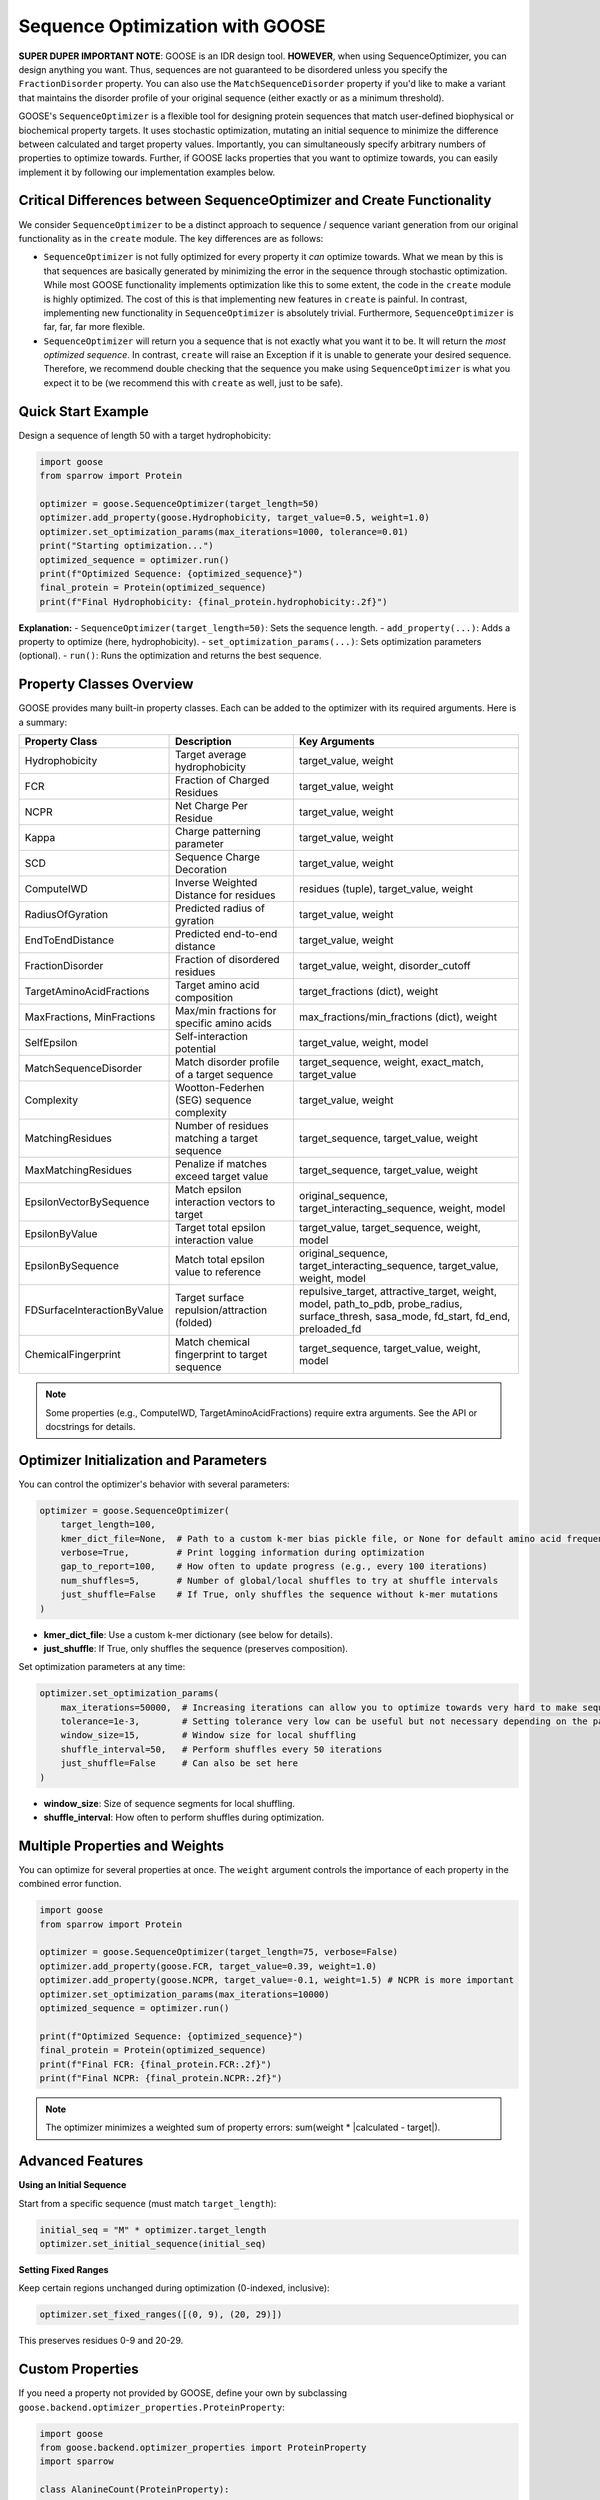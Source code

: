 Sequence Optimization with GOOSE
================================

**SUPER DUPER IMPORTANT NOTE**: GOOSE is an IDR design tool. **HOWEVER**, when using SequenceOptimizer, you can design anything you want. Thus, sequences are not guaranteed to be disordered unless you specify the ``FractionDisorder`` property. You can also use the ``MatchSequenceDisorder`` property if you'd like to make a variant that maintains the disorder profile of your original sequence (either exactly or as a minimum threshold).

GOOSE's ``SequenceOptimizer`` is a flexible tool for designing protein sequences that match user-defined biophysical or biochemical property targets. It uses stochastic optimization, mutating an initial sequence to minimize the difference between calculated and target property values. Importantly, you can simultaneously specify arbitrary numbers of properties to optimize towards. Further, if GOOSE lacks properties that you want to optimize towards, you can easily implement it by following our implementation examples below.

Critical Differences between SequenceOptimizer and Create Functionality
-----------------------------------------------------------------------

We consider ``SequenceOptimizer`` to be a distinct approach to sequence / sequence variant generation from our original functionality as in the ``create`` module. The key differences are as follows:

* ``SequenceOptimizer`` is not fully optimized for every property it *can* optimize towards. What we mean by this is that sequences are basically generated by minimizing the error in the sequence through stochastic optimization. While most GOOSE functionality implements optimization like this to some extent, the code in the ``create`` module is highly optimized. The cost of this is that implementing new features in ``create`` is painful. In contrast, implementing new functionality in ``SequenceOptimizer`` is absolutely trivial. Furthermore, ``SequenceOptimizer`` is far, far, far more flexible.
* ``SequenceOptimizer`` will return you a sequence that is not exactly what you want it to be. It will return the *most optimized sequence*. In contrast, ``create`` will raise an Exception if it is unable to generate your desired sequence. Therefore, we recommend double checking that the sequence you make using ``SequenceOptimizer`` is what you expect it to be (we recommend this with ``create`` as well, just to be safe).

.. contents:: Table of Contents
   :local:
   :depth: 2

Quick Start Example
-------------------

Design a sequence of length 50 with a target hydrophobicity:

.. code-block:: python

    import goose
    from sparrow import Protein

    optimizer = goose.SequenceOptimizer(target_length=50)
    optimizer.add_property(goose.Hydrophobicity, target_value=0.5, weight=1.0)
    optimizer.set_optimization_params(max_iterations=1000, tolerance=0.01)
    print("Starting optimization...")
    optimized_sequence = optimizer.run()
    print(f"Optimized Sequence: {optimized_sequence}")
    final_protein = Protein(optimized_sequence)
    print(f"Final Hydrophobicity: {final_protein.hydrophobicity:.2f}")

**Explanation:**
- ``SequenceOptimizer(target_length=50)``: Sets the sequence length.
- ``add_property(...)``: Adds a property to optimize (here, hydrophobicity).
- ``set_optimization_params(...)``: Sets optimization parameters (optional).
- ``run()``: Runs the optimization and returns the best sequence.

Property Classes Overview
-------------------------

GOOSE provides many built-in property classes. Each can be added to the optimizer with its required arguments. Here is a summary:

+-------------------------------+-----------------------------------------------+------------------------------------------------+
| Property Class                | Description                                   | Key Arguments                                  |
+===============================+===============================================+================================================+
| Hydrophobicity                | Target average hydrophobicity                 | target_value, weight                           |
+-------------------------------+-----------------------------------------------+------------------------------------------------+
| FCR                           | Fraction of Charged Residues                  | target_value, weight                           |
+-------------------------------+-----------------------------------------------+------------------------------------------------+
| NCPR                          | Net Charge Per Residue                        | target_value, weight                           |
+-------------------------------+-----------------------------------------------+------------------------------------------------+
| Kappa                         | Charge patterning parameter                   | target_value, weight                           |
+-------------------------------+-----------------------------------------------+------------------------------------------------+
| SCD                           | Sequence Charge Decoration                    | target_value, weight                           |
+-------------------------------+-----------------------------------------------+------------------------------------------------+
| ComputeIWD                    | Inverse Weighted Distance for residues        | residues (tuple), target_value, weight         |
+-------------------------------+-----------------------------------------------+------------------------------------------------+
| RadiusOfGyration              | Predicted radius of gyration                  | target_value, weight                           |
+-------------------------------+-----------------------------------------------+------------------------------------------------+
| EndToEndDistance              | Predicted end-to-end distance                 | target_value, weight                           |
+-------------------------------+-----------------------------------------------+------------------------------------------------+
| FractionDisorder              | Fraction of disordered residues               | target_value, weight, disorder_cutoff          |
+-------------------------------+-----------------------------------------------+------------------------------------------------+
| TargetAminoAcidFractions      | Target amino acid composition                 | target_fractions (dict), weight                |
+-------------------------------+-----------------------------------------------+------------------------------------------------+
| MaxFractions, MinFractions    | Max/min fractions for specific amino acids    | max_fractions/min_fractions (dict), weight     |
+-------------------------------+-----------------------------------------------+------------------------------------------------+
| SelfEpsilon                   | Self-interaction potential                    | target_value, weight, model                    |
+-------------------------------+-----------------------------------------------+------------------------------------------------+
| MatchSequenceDisorder         | Match disorder profile of a target sequence   | target_sequence, weight, exact_match,          |
|                               |                                               | target_value                                   |
+-------------------------------+-----------------------------------------------+------------------------------------------------+
| Complexity                    | Wootton-Federhen (SEG) sequence complexity    | target_value, weight                           |
+-------------------------------+-----------------------------------------------+------------------------------------------------+
| MatchingResidues              | Number of residues matching a target sequence | target_sequence, target_value, weight          |
+-------------------------------+-----------------------------------------------+------------------------------------------------+
| MaxMatchingResidues           | Penalize if matches exceed target value       | target_sequence, target_value, weight          |
+-------------------------------+-----------------------------------------------+------------------------------------------------+
| EpsilonVectorBySequence       | Match epsilon interaction vectors to target   | original_sequence, target_interacting_sequence,|
|                               |                                               | weight, model                                  |
+-------------------------------+-----------------------------------------------+------------------------------------------------+
| EpsilonByValue                | Target total epsilon interaction value        | target_value, target_sequence, weight, model   |
+-------------------------------+-----------------------------------------------+------------------------------------------------+
| EpsilonBySequence             | Match total epsilon value to reference        | original_sequence, target_interacting_sequence,|
|                               |                                               | target_value, weight, model                    |
+-------------------------------+-----------------------------------------------+------------------------------------------------+
| FDSurfaceInteractionByValue   | Target surface repulsion/attraction (folded)  | repulsive_target, attractive_target, weight,   |
|                               |                                               | model, path_to_pdb, probe_radius,              |
|                               |                                               | surface_thresh, sasa_mode, fd_start, fd_end,   |
|                               |                                               | preloaded_fd                                   |
+-------------------------------+-----------------------------------------------+------------------------------------------------+
| ChemicalFingerprint           | Match chemical fingerprint to target sequence | target_sequence, target_value, weight, model   |
+-------------------------------+-----------------------------------------------+------------------------------------------------+

.. note::
   Some properties (e.g., ComputeIWD, TargetAminoAcidFractions) require extra arguments. See the API or docstrings for details.

Optimizer Initialization and Parameters
---------------------------------------

You can control the optimizer's behavior with several parameters:

.. code-block:: python

    optimizer = goose.SequenceOptimizer(
        target_length=100,
        kmer_dict_file=None,  # Path to a custom k-mer bias pickle file, or None for default amino acid frequencies
        verbose=True,         # Print logging information during optimization
        gap_to_report=100,    # How often to update progress (e.g., every 100 iterations)
        num_shuffles=5,       # Number of global/local shuffles to try at shuffle intervals
        just_shuffle=False    # If True, only shuffles the sequence without k-mer mutations
    )

- **kmer_dict_file**: Use a custom k-mer dictionary (see below for details).
- **just_shuffle**: If True, only shuffles the sequence (preserves composition).

Set optimization parameters at any time:

.. code-block:: python

    optimizer.set_optimization_params(
        max_iterations=50000,  # Increasing iterations can allow you to optimize towards very hard to make sequences.
        tolerance=1e-3,        # Setting tolerance very low can be useful but not necessary depending on the parameter.
        window_size=15,        # Window size for local shuffling
        shuffle_interval=50,   # Perform shuffles every 50 iterations
        just_shuffle=False     # Can also be set here
    )

- **window_size**: Size of sequence segments for local shuffling.
- **shuffle_interval**: How often to perform shuffles during optimization.

Multiple Properties and Weights
-------------------------------

You can optimize for several properties at once. The ``weight`` argument controls the importance of each property in the combined error function.

.. code-block:: python

    import goose
    from sparrow import Protein

    optimizer = goose.SequenceOptimizer(target_length=75, verbose=False)
    optimizer.add_property(goose.FCR, target_value=0.39, weight=1.0)
    optimizer.add_property(goose.NCPR, target_value=-0.1, weight=1.5) # NCPR is more important
    optimizer.set_optimization_params(max_iterations=10000)
    optimized_sequence = optimizer.run()

    print(f"Optimized Sequence: {optimized_sequence}")
    final_protein = Protein(optimized_sequence)
    print(f"Final FCR: {final_protein.FCR:.2f}")
    print(f"Final NCPR: {final_protein.NCPR:.2f}")

.. note::
   The optimizer minimizes a weighted sum of property errors: sum(weight * |calculated - target|).

Advanced Features
-----------------

**Using an Initial Sequence**

Start from a specific sequence (must match ``target_length``):

.. code-block:: python

    initial_seq = "M" * optimizer.target_length
    optimizer.set_initial_sequence(initial_seq)

**Setting Fixed Ranges**

Keep certain regions unchanged during optimization (0-indexed, inclusive):

.. code-block:: python

    optimizer.set_fixed_ranges([(0, 9), (20, 29)])

This preserves residues 0-9 and 20-29.

Custom Properties
-----------------

If you need a property not provided by GOOSE, define your own by subclassing ``goose.backend.optimizer_properties.ProteinProperty``:

.. code-block:: python

    import goose
    from goose.backend.optimizer_properties import ProteinProperty
    import sparrow

    class AlanineCount(ProteinProperty):
        def __init__(self, target_value: float, weight: float = 1.0):
            super().__init__(target_value, weight)
        def calculate(self, protein: 'sparrow.Protein') -> float:
            return float(protein.sequence.count('A'))

    custom_optimizer = goose.SequenceOptimizer(target_length=30)
    custom_optimizer.add_property(AlanineCount, target_value=5.0, weight=1.0)
    custom_optimizer.set_optimization_params(max_iterations=500)
    custom_sequence = custom_optimizer.run()
    print(f"Custom Optimized Sequence: {custom_sequence}")
    print(f"Alanine count: {custom_sequence.count('A')}")

K-mer Dictionaries
------------------

A k-mer dictionary controls the amino acid or k-mer composition during sequence generation. By default, GOOSE uses single amino acid frequencies from ``amino_acids.py``. You can provide a custom dictionary via the ``kmer_dict_file`` argument (must be a pickle file with the correct format).

- Use a custom k-mer dictionary to bias sequence generation toward specific motifs or patterns.
- See the API for details on the expected format.

How the Optimizer Works
-----------------------

1. **Initialization**: Builds a starting sequence (random or user-provided).
2. **Mutation**: At each iteration, mutates the sequence (by k-mer replacement or shuffling).
3. **Property Calculation**: Calculates all property values for the new sequence.
4. **Error Calculation**: Computes the weighted sum of errors between calculated and target values.
5. **Selection**: Keeps the best sequence found so far.
6. **Stopping**: Stops when the error is below ``tolerance`` or ``max_iterations`` is reached.

Troubleshooting and Tips
------------------------

**Optimization not converging?**
- Increase ``max_iterations``.
- Check if your property targets are physically possible.
- Increase ``num_shuffles`` to escape local minima.

**Slow optimization?**
- Decrease ``max_iterations`` for faster (but less optimal) results.
- Set a reasonable ``tolerance`` (too small = slow).
- Increase ``gap_to_report`` to reduce logging overhead.

**Multiple property conflicts?**
- Adjust ``weight`` parameters to prioritize properties.
- Ensure your targets are compatible (e.g., high hydrophobicity and high charge may conflict).

**Fixed range issues?**
- Don't over-constrain the sequence with too many fixed regions.
- Remember: fixed ranges are 0-indexed and inclusive.

Glossary
--------

- **k-mer**: A substring of length k (e.g., 3-mer = 3 amino acids).
- **window_size**: The length of sequence segments for local shuffling.
- **shuffle_interval**: How often shuffling is performed during optimization.
- **fixed ranges**: Sequence regions that are not mutated.
- **property**: A biophysical or biochemical feature to optimize (e.g., hydrophobicity).
- **weight**: The importance of a property in the optimization objective.

See Also
--------

- :doc:`api`
- :doc:`getting_started`
- :doc:`sequence_generation`
- :doc:`variant_generation`
- :doc:`sequence_library_generation`
- :doc:`sequence_analysis`

For more details, see the API documentation or the source code in ``goose/optimize.py`` and ``goose/backend/optimizer_properties.py``.
